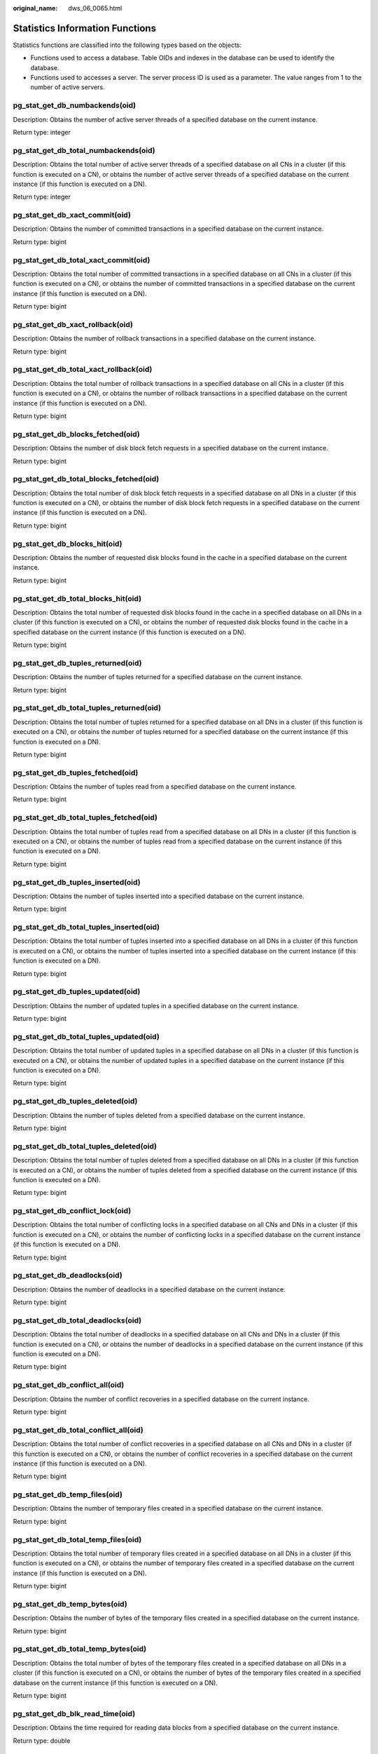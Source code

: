 :original_name: dws_06_0065.html

.. _dws_06_0065:

Statistics Information Functions
================================

Statistics functions are classified into the following types based on the objects:

-  Functions used to access a database. Table OIDs and indexes in the database can be used to identify the database.
-  Functions used to accesses a server. The server process ID is used as a parameter. The value ranges from 1 to the number of active servers.

pg_stat_get_db_numbackends(oid)
-------------------------------

Description: Obtains the number of active server threads of a specified database on the current instance.

Return type: integer

pg_stat_get_db_total_numbackends(oid)
-------------------------------------

Description: Obtains the total number of active server threads of a specified database on all CNs in a cluster (if this function is executed on a CN), or obtains the number of active server threads of a specified database on the current instance (if this function is executed on a DN).

Return type: integer

pg_stat_get_db_xact_commit(oid)
-------------------------------

Description: Obtains the number of committed transactions in a specified database on the current instance.

Return type: bigint

pg_stat_get_db_total_xact_commit(oid)
-------------------------------------

Description: Obtains the total number of committed transactions in a specified database on all CNs in a cluster (if this function is executed on a CN), or obtains the number of committed transactions in a specified database on the current instance (if this function is executed on a DN).

Return type: bigint

pg_stat_get_db_xact_rollback(oid)
---------------------------------

Description: Obtains the number of rollback transactions in a specified database on the current instance.

Return type: bigint

pg_stat_get_db_total_xact_rollback(oid)
---------------------------------------

Description: Obtains the total number of rollback transactions in a specified database on all CNs in a cluster (if this function is executed on a CN), or obtains the number of rollback transactions in a specified database on the current instance (if this function is executed on a DN).

Return type: bigint

pg_stat_get_db_blocks_fetched(oid)
----------------------------------

Description: Obtains the number of disk block fetch requests in a specified database on the current instance.

Return type: bigint

pg_stat_get_db_total_blocks_fetched(oid)
----------------------------------------

Description: Obtains the total number of disk block fetch requests in a specified database on all DNs in a cluster (if this function is executed on a CN), or obtains the number of disk block fetch requests in a specified database on the current instance (if this function is executed on a DN).

Return type: bigint

pg_stat_get_db_blocks_hit(oid)
------------------------------

Description: Obtains the number of requested disk blocks found in the cache in a specified database on the current instance.

Return type: bigint

pg_stat_get_db_total_blocks_hit(oid)
------------------------------------

Description: Obtains the total number of requested disk blocks found in the cache in a specified database on all DNs in a cluster (if this function is executed on a CN), or obtains the number of requested disk blocks found in the cache in a specified database on the current instance (if this function is executed on a DN).

Return type: bigint

pg_stat_get_db_tuples_returned(oid)
-----------------------------------

Description: Obtains the number of tuples returned for a specified database on the current instance.

Return type: bigint

pg_stat_get_db_total_tuples_returned(oid)
-----------------------------------------

Description: Obtains the total number of tuples returned for a specified database on all DNs in a cluster (if this function is executed on a CN), or obtains the number of tuples returned for a specified database on the current instance (if this function is executed on a DN).

Return type: bigint

pg_stat_get_db_tuples_fetched(oid)
----------------------------------

Description: Obtains the number of tuples read from a specified database on the current instance.

Return type: bigint

pg_stat_get_db_total_tuples_fetched(oid)
----------------------------------------

Description: Obtains the total number of tuples read from a specified database on all DNs in a cluster (if this function is executed on a CN), or obtains the number of tuples read from a specified database on the current instance (if this function is executed on a DN).

Return type: bigint

pg_stat_get_db_tuples_inserted(oid)
-----------------------------------

Description: Obtains the number of tuples inserted into a specified database on the current instance.

Return type: bigint

pg_stat_get_db_total_tuples_inserted(oid)
-----------------------------------------

Description: Obtains the total number of tuples inserted into a specified database on all DNs in a cluster (if this function is executed on a CN), or obtains the number of tuples inserted into a specified database on the current instance (if this function is executed on a DN).

Return type: bigint

pg_stat_get_db_tuples_updated(oid)
----------------------------------

Description: Obtains the number of updated tuples in a specified database on the current instance.

Return type: bigint

pg_stat_get_db_total_tuples_updated(oid)
----------------------------------------

Description: Obtains the total number of updated tuples in a specified database on all DNs in a cluster (if this function is executed on a CN), or obtains the number of updated tuples in a specified database on the current instance (if this function is executed on a DN).

Return type: bigint

pg_stat_get_db_tuples_deleted(oid)
----------------------------------

Description: Obtains the number of tuples deleted from a specified database on the current instance.

Return type: bigint

pg_stat_get_db_total_tuples_deleted(oid)
----------------------------------------

Description: Obtains the total number of tuples deleted from a specified database on all DNs in a cluster (if this function is executed on a CN), or obtains the number of tuples deleted from a specified database on the current instance (if this function is executed on a DN).

Return type: bigint

pg_stat_get_db_conflict_lock(oid)
---------------------------------

Description: Obtains the total number of conflicting locks in a specified database on all CNs and DNs in a cluster (if this function is executed on a CN), or obtains the number of conflicting locks in a specified database on the current instance (if this function is executed on a DN).

Return type: bigint

pg_stat_get_db_deadlocks(oid)
-----------------------------

Description: Obtains the number of deadlocks in a specified database on the current instance.

Return type: bigint

pg_stat_get_db_total_deadlocks(oid)
-----------------------------------

Description: Obtains the total number of deadlocks in a specified database on all CNs and DNs in a cluster (if this function is executed on a CN), or obtains the number of deadlocks in a specified database on the current instance (if this function is executed on a DN).

Return type: bigint

pg_stat_get_db_conflict_all(oid)
--------------------------------

Description: Obtains the number of conflict recoveries in a specified database on the current instance.

Return type: bigint

pg_stat_get_db_total_conflict_all(oid)
--------------------------------------

Description: Obtains the total number of conflict recoveries in a specified database on all CNs and DNs in a cluster (if this function is executed on a CN), or obtains the number of conflict recoveries in a specified database on the current instance (if this function is executed on a DN).

Return type: bigint

pg_stat_get_db_temp_files(oid)
------------------------------

Description: Obtains the number of temporary files created in a specified database on the current instance.

Return type: bigint

pg_stat_get_db_total_temp_files(oid)
------------------------------------

Description: Obtains the total number of temporary files created in a specified database on all DNs in a cluster (if this function is executed on a CN), or obtains the number of temporary files created in a specified database on the current instance (if this function is executed on a DN).

Return type: bigint

pg_stat_get_db_temp_bytes(oid)
------------------------------

Description: Obtains the number of bytes of the temporary files created in a specified database on the current instance.

Return type: bigint

pg_stat_get_db_total_temp_bytes(oid)
------------------------------------

Description: Obtains the total number of bytes of the temporary files created in a specified database on all DNs in a cluster (if this function is executed on a CN), or obtains the number of bytes of the temporary files created in a specified database on the current instance (if this function is executed on a DN).

Return type: bigint

pg_stat_get_db_blk_read_time(oid)
---------------------------------

Description: Obtains the time required for reading data blocks from a specified database on the current instance.

Return type: double

pg_stat_get_db_total_blk_read_time(oid)
---------------------------------------

Description: Obtains the total time required for reading data blocks from a specified database on all DNs in a cluster (if this function is executed on a CN), or obtains the time required for reading data blocks from a specified database on the current instance (if this function is executed on a DN).

Return type: double

pg_stat_get_db_blk_write_time(oid)
----------------------------------

Description: Obtains the time required for writing data blocks to a specified database on the current instance.

Return type: double

pg_stat_get_db_total_blk_write_time(oid)
----------------------------------------

Description: Obtains the total time required for writing data blocks to a specified database on all DNs in a cluster (if this function is executed on a CN), or obtains the time required for writing data blocks to a specified database on the current instance (if this function is executed on a DN).

Return type: double

pg_stat_get_numscans(oid)
-------------------------

Description: Number of sequential row scans done if parameters are in a table

or number of index scans done if parameters are in an index

Return type: bigint

.. _en-us_topic_0000001188270492__section4444448123716:

pg_stat_get_tuple()
-------------------

Description: This function can be executed on both CNs and DNs. This function is supported only by version 8.1.3 or later clusters.

If no parameters are specified, this function queries the statistics of all system catalogs on CNs, the dirty page rate of the tables on each CN, the statistics of all system catalogs and user catalogs on DNs, and the dirty page rate of the tables on each DN.

If the schema name and table name are specified, this function queries the statistics and dirty page rate of the specified table.

.. note::

   The statistics of this function depend on the **ANALYZE** operation. To obtain the most accurate information, perform the **ANALYZE** operation on the table first.

Return type: record

The following table describes return columns.

.. table:: **Table 1** pg_stat_get_tuple() return fields

   +-------------------+--------------------------+--------------------------------------------+
   | Name              | Type                     | Description                                |
   +===================+==========================+============================================+
   | nodename          | text                     | Node name                                  |
   +-------------------+--------------------------+--------------------------------------------+
   | tableid           | oid                      | Table OID                                  |
   +-------------------+--------------------------+--------------------------------------------+
   | partid            | oid                      | Partition OID of the partitioned table     |
   +-------------------+--------------------------+--------------------------------------------+
   | last_vacuum       | timestamp with time zone | Time of the last manual **VACUUM**         |
   +-------------------+--------------------------+--------------------------------------------+
   | last_autovacuum   | timestamp with time zone | Time of the last **AUTOVACUUM**            |
   +-------------------+--------------------------+--------------------------------------------+
   | last_analyze      | timestamp with time zone | Time of the last manual **ANALYZE**        |
   +-------------------+--------------------------+--------------------------------------------+
   | last_autoanalyze  | timestamp with time zone | Time of the last **AUTOANALYZE**           |
   +-------------------+--------------------------+--------------------------------------------+
   | vacuum_count      | bigint                   | Number of times **VACUUM** operations      |
   +-------------------+--------------------------+--------------------------------------------+
   | autovacuum_count  | bigint                   | Number of **AUTOVACUUM** operations        |
   +-------------------+--------------------------+--------------------------------------------+
   | analyze_count     | bigint                   | Number of **ANALYZE** operations           |
   +-------------------+--------------------------+--------------------------------------------+
   | autoanalyze_count | bigint                   | Number of **AUTOANALYZE_COUNT** operations |
   +-------------------+--------------------------+--------------------------------------------+
   | n_tup_ins         | bigint                   | Number of rows inserted                    |
   +-------------------+--------------------------+--------------------------------------------+
   | n_tup_upd         | bigint                   | Number of rows updated                     |
   +-------------------+--------------------------+--------------------------------------------+
   | n_tup_del         | bigint                   | Number of rows deleted                     |
   +-------------------+--------------------------+--------------------------------------------+
   | n_tup_hot_upd     | bigint                   | Number of rows with HOT updates            |
   +-------------------+--------------------------+--------------------------------------------+
   | n_tup_change      | bigint                   | Number of changed rows after **ANALYZE**   |
   +-------------------+--------------------------+--------------------------------------------+
   | n_live_tup        | bigint                   | Estimated number of live rows              |
   +-------------------+--------------------------+--------------------------------------------+
   | n_dead_tup        | bigint                   | Estimated number of dead rows              |
   +-------------------+--------------------------+--------------------------------------------+
   | dirty_rate        | bigint                   | Dirty page rate of a single CN or DN       |
   +-------------------+--------------------------+--------------------------------------------+
   | last_data_changed | timestamp with time zone | Time when a table was last modified        |
   +-------------------+--------------------------+--------------------------------------------+

pg_stat_get_tuples_returned(oid)
--------------------------------

Description: Number of sequential row scans done if parameters are in a table

or number of index entries returned if parameters are in an index

Return type: bigint

pg_stat_get_tuples_fetched(oid)
-------------------------------

Description: Number of table rows fetched by bitmap scans if parameters are in a table,

or table rows fetched by simple index scans using the index if parameters are in an index

Return type: bigint

pg_stat_get_tuples_inserted(oid)
--------------------------------

Description: Number of rows inserted into table

Return type: bigint

pg_stat_get_local_tuples_inserted(oid)
--------------------------------------

Description: Number of rows inserted into the table on the current node. This function is supported only in 8.1.2 or later.

Return type: bigint

pg_stat_get_tuples_updated(oid)
-------------------------------

Description: Number of rows updated in table

Return type: bigint

pg_stat_get_local_tuples_updated(oid)
-------------------------------------

Description: Number of rows updated in the table on the current node. This function is supported only in 8.1.2 or later.

Return type: bigint

pg_stat_get_tuples_deleted(oid)
-------------------------------

Description: Number of rows deleted from table

Return type: bigint

pg_stat_get_local_tuples_deleted(oid)
-------------------------------------

Description: Number of rows deleted from the table on the current node. This function is supported only in 8.1.2 or later.

Return type: bigint

pg_stat_get_tuples_changed(oid)
-------------------------------

Description: Queries the function on a CN and returns the total number of inserted, updated, and deleted rows in the table since the last **ANALYZE** or **AUTOANALYZE** operation. Queries the function on a DN and returns the total number of inserted, updated, and deleted rows in the table since the last **ANALYZE** or **AUTOANALYZE** operation on the current node.

Return type: bigint

pg_stat_get_local_tuples_changed(oid)
-------------------------------------

Description: Number of inserted, updated, and deleted rows in the table since the last **ANALYZE** or **AUTOANALYZE** operation on the current node.

Return type: bigint

pg_stat_get_tuples_hot_updated(oid)
-----------------------------------

Description: Number of rows HOT-updated in table

Return type: bigint

pg_stat_get_local_tuples_hot_updated(oid)
-----------------------------------------

Description: Number of rows with HOT updates in the table on the current node. This function is supported only in 8.1.2 or later.

Return type: bigint

pg_stat_get_live_tuples(oid)
----------------------------

Description: Number of live tuples in the table.

Return type: bigint

pg_stat_get_local_live_tuples(oid)
----------------------------------

Description: Number of live tuples in the table on the current node. This function is supported only in 8.1.2 or later.

Return type: bigint

pg_stat_get_dead_tuples(oid)
----------------------------

Description: Number of dead tuples in the table.

Return type: bigint

pg_stat_get_local_dead_tuples(oid)
----------------------------------

Description: Number of dead tuples in the table on the current node. This function is supported only in 8.1.2 or later.

Return type: bigint

pg_stat_get_blocks_fetched(oid)
-------------------------------

Description: Number of disk block fetch requests for table or index

Return type: bigint

pg_stat_get_blocks_hit(oid)
---------------------------

Description: Number of disk block requests found in cache for table or index

Return type: bigint

pg_stat_get_partition_tuples_inserted(oid)
------------------------------------------

Description: Number of rows in the corresponding table partition

Return type: bigint

pg_stat_get_partition_tuples_updated(oid)
-----------------------------------------

Description: Number of rows that have been updated in the corresponding table partition

Return type: bigint

pg_stat_get_partition_tuples_deleted(oid)
-----------------------------------------

Description: Number of rows deleted from the corresponding table partition

Return type: bigint

pg_stat_get_partition_tuples_changed(oid)
-----------------------------------------

Description: Total number of inserted, updated, and deleted rows after the table partition was last analyzed or autoanalyzed

Return type: bigint

pg_stat_get_partition_live_tuples(oid)
--------------------------------------

Description: Number of live rows in a table partition

Return type: bigint

pg_stat_get_partition_dead_tuples(oid)
--------------------------------------

Description: Number of dead rows in a table partition

Return type: bigint

pg_stat_get_xact_tuples_inserted(oid)
-------------------------------------

Description: Number of tuple inserted into the active subtransactions related to the table.

Return type: bigint

pg_stat_get_xact_tuples_deleted(oid)
------------------------------------

Description: Number of deleted tuples in the active subtransactions related to a table

Return type: bigint

pg_stat_get_xact_tuples_hot_updated(oid)
----------------------------------------

Description: Number of hot updated tuples in the active subtransactions related to a table

Return type: bigint

pg_stat_get_xact_tuples_updated(oid)
------------------------------------

Description: Number of updated tuples in the active subtransactions related to a table

Return type: bigint

pg_stat_get_xact_partition_tuples_inserted(oid)
-----------------------------------------------

Description: Number of inserted tuples in the active subtransactions related to a table partition

Return type: bigint

pg_stat_get_xact_partition_tuples_deleted(oid)
----------------------------------------------

Description: Number of deleted tuples in the active subtransactions related to a table partition

Return type: bigint

pg_stat_get_xact_partition_tuples_hot_updated(oid)
--------------------------------------------------

Description: Number of hot updated tuples in the active subtransactions related to a table partition

Return type: bigint

pg_stat_get_xact_partition_tuples_updated(oid)
----------------------------------------------

Description: Number of updated tuples in the active subtransactions related to a table partition

Return type: bigint

pg_stat_get_last_vacuum_time(oid)
---------------------------------

Description: Last time when the autovacuum thread is manually started to clear a table

Return type: timestamptz

pg_stat_get_last_autovacuum_time(oid)
-------------------------------------

Description: Time of the last vacuum initiated by the autovacuum thread on this table

Return type: timestamptz

pg_stat_get_local_last_autovacuum_time(oid)
-------------------------------------------

Description: Time of the last vacuum initiated by the autovacuum thread of the current node on this table. This function is supported only in 8.1.2 or later.

Return type: timestamptz

pg_stat_get_vacuum_count(oid)
-----------------------------

Description: Number of times a table is manually cleared

Return type: bigint

pg_stat_get_autovacuum_count(oid)
---------------------------------

Description: Number of times of vacuum initiated by the autovacuum thread on this table

Return type: bigint

pg_stat_get_local_autovacuum_count(oid)
---------------------------------------

Description: Number of times of vacuum initiated by the autovacuum thread of the current node on this table. This function is supported only in 8.1.2 or later.

Return type: bigint

pg_stat_get_last_analyze_time(oid)
----------------------------------

Description: Last time when a table starts to be analyzed manually or by the autovacuum thread

Return type: timestamptz

pg_stat_get_last_autoanalyze_time(oid)
--------------------------------------

Description: Time of the last analysis initiated by the autovacuum thread on this table

Return type: timestamptz

pg_stat_get_local_last_autoanalyze_time(oid)
--------------------------------------------

Description: Time of the last analysis initiated by the autovacuum thread of the current node on this table. This function is supported only in 8.1.2 or later.

Return type: timestamptz

pg_stat_get_analyze_count(oid)
------------------------------

Description: Number of times a table is manually analyzed

Return type: bigint

pg_stat_get_autoanalyze_count(oid)
----------------------------------

Description: Number of times the autovacuum daemon analyzes a table

Return type: bigint

pg_stat_get_local_autoanalyze_count(oid)
----------------------------------------

Description: Number of times that the autovacuum daemon of the current node starts analysis on this table. This function is supported only in 8.1.2 or later.

Return type: bigint

pg_stat_get_local_analyze_status(oid)
-------------------------------------

Description: Specifies whether to analyze the status of a table on the current node. This parameter is valid only for CNs. This function is supported only in 8.1.2 or later.

-  If the number of modified rows in the table exceeds the ANALYZE threshold (calculated based on autovacuum_analyze_threshold + autovacuum_analyze_scale_factor x reltuples, where **reltuples** is the estimated number of rows in the table recorded in **pg_class**), **Analyze needed** is returned.
-  If the number of modified rows in the table does not exceed the threshold of **analyze**, the message **Analyze not needed** is returned.
-  If the table is being analyzed, the message **Analyze in progress** is returned.
-  If whether to analyze the table is unknown, the message **Unknown analyze status** is returned.

Return type: text

pg_total_autovac_tuples(bool)
-----------------------------

Description: Gets the tuple records related to **total autovac**, such as **nodename**, **nspname**, **relname**, and the IUD information of tuples.

Return type: SETOF record

pg_autovac_status(oid)

Description: Returns autovac information, such as **nodename**, **nspname**, **relname**, **analyze**, **vacuum**, thresholds of **analyze** and **vacuum**, and the number of analyzed or vacuumed tuples.

Return type: SETOF record

pg_autovac_timeout(oid)
-----------------------

Description: Returns the number of consecutive timeouts during the autovac operation on a table. If the table information is invalid or the node information is abnormal, **NULL** will be returned.

Return type: bigint

pg_autovac_coordinator(oid)
---------------------------

Description: Returns the name of the CN performing the autovac operation on a table. If the table information is invalid or the node information is abnormal, **NULL** will be returned.

Return type: text

pgxc_get_wlm_session_info_bytime(text, timestamp without time zone, timestamp without time zone, int)
-----------------------------------------------------------------------------------------------------

Description: The query performance of the PGXC_WLM_SESSION_INFO view is poor if the view contains a large number of records. In this case, you are advised to use this function to filter the query. The input parameters are *time column* (**start_time** or **finish_time**), *start time*, *end time*, and *maximum number of records returned for each CN*. The return result is a subset of records in the **GS_WLM_SESSION_HISTORY** view.

Return type: SETOF record

pgxc_get_wlm_current_instance_info(text, int default null)
----------------------------------------------------------

Description: Queries the current resource usage of each node in the cluster on the CN and reads the data that is not stored in the GS_WLM_INSTANCE_HISTORY system catalog in the memory. The input parameters are the node name (**ALL**, **C**, **D**, or *instance name*) and the maximum number of records returned by each node. The returned value is **GS_WLM_INSTANCE_HISTORY**.

Return type: SETOF record

pgxc_get_wlm_history_instance_info(text, TIMESTAMP, TIMESTAMP, int default null)
--------------------------------------------------------------------------------

Description: Queries the historical resource usage of each cluster node on the CN node and reads data from the **GS_WLM_INSTANCE_HISTORY** system catalog. The input parameters are as follows: node name (**ALL**, **C**, **D**, or *instance name*), start time, end time, and maximum number of records returned for each instance. The returned value is **GS_WLM_INSTANCE_HISTORY**.

Return type: SETOF record

pg_stat_get_last_data_changed_time(oid)
---------------------------------------

Description: Returns the time when **INSERT**, **UPDATE**, **DELETE**, or **EXCHANGE**/**DROP** **PARTITION** was performed last time on a table. The data in the **last_data_changed** column of the PG_STAT_ALL_TABLES view is calculated by using this function. The performance of obtaining the last modification time by using the view is poor when the table has a large amount of data. In this case, you are advised to use the function.

Return type: timestamptz

pg_stat_set_last_data_changed_time(oid)
---------------------------------------

Description: Manually changes the time when **INSERT**, **UPDATE**, **DELETE**, or **EXCHANGE**/**TRUNCATE**/**DROP** **PARTITION** was performed last time.

Return type: void

pv_session_time()
-----------------

Description: Collects statistics on the running time of each session thread on the current node and the time consumed in each execution phase.

Return type: record

pv_instance_time()
------------------

Description: Collects statistics on the running time of the current node and the time consumed in each execution phase.

Return type: record

pg_stat_get_activity(integer)
-----------------------------

Description: Returns a record about the backend with the specified PID. A record for each active backend in the system is returned if **NULL** is specified. The return result is a subset of records (excluding the **connection_info** column) in the PG_STAT_ACTIVITY view.

Return type: SETOF record

pg_stat_get_activity_with_conninfo(integer)
-------------------------------------------

Description: Returns a record about the backend with the specified PID. A record for each active backend in the system is returned if **NULL** is specified. The return result is a subset of records in the **PG_STAT_ACTIVITY** view.

Return type: SETOF record

pg_user_iostat(text)
--------------------

Description: This function has been discarded in version 8.1.2 and is reserved for compatibility with earlier versions. This function is invalid in the current version.

Return type: record

.. table:: **Table 2** pg_user_iostat(text) return fields

   +---------------+------+----------------------------------------------------------------+
   | Name          | Type | Description                                                    |
   +===============+======+================================================================+
   | userid        | oid  | User ID.                                                       |
   +---------------+------+----------------------------------------------------------------+
   | min_curr_iops | int4 | Minimum I/O of the current user across DNs.                    |
   +---------------+------+----------------------------------------------------------------+
   | max_curr_iops | int4 | Maximum I/O of the current user across DNs.                    |
   +---------------+------+----------------------------------------------------------------+
   | min_peak_iops | int4 | Minimum peak I/O of the current user across DNs.               |
   +---------------+------+----------------------------------------------------------------+
   | max_peak_iops | int4 | Maximum peak I/O of the current user across DNs.               |
   +---------------+------+----------------------------------------------------------------+
   | io_limits     | int4 | **io_limits** set for the resource pool specified by the user. |
   +---------------+------+----------------------------------------------------------------+
   | io_priority   | text | **io_priority** set for the user.                              |
   +---------------+------+----------------------------------------------------------------+

pg_stat_get_function_calls(oid)
-------------------------------

Description: Number of times the function has been called

Return type: bigint

pg_stat_get_function_total_time(oid)
------------------------------------

Description: Gets the total wall-clock time spent on a function, in microseconds. The time spent on calling this function is included.

Return type: double precision

pg_stat_get_function_self_time(oid)
-----------------------------------

Description: Gets the time spent only on this function in the current transaction. The time spent on calling this function is not included.

Return type: double precision

pg_stat_get_backend_idset()
---------------------------

Description: Set of currently active server process numbers (from 1 to the number of active server processes)

Return type: setofinteger

pg_stat_get_backend_pid(integer)
--------------------------------

Description: Thread ID of the given server thread

Return type: bigint

::

   SELECT pg_stat_get_backend_pid(1);
    pg_stat_get_backend_pid
   -------------------------
            139706243217168
   (1 row)

pg_stat_get_backend_dbid(integer)
---------------------------------

Description: ID of the database connected to the given server process

Return type: OID

pg_stat_get_backend_userid(integer)
-----------------------------------

Description: User ID of the given server process

Return type: OID

pg_stat_get_backend_activity(integer)
-------------------------------------

Description: Active command of the given server process, but only if the current user is a system administrator or the same user as that of the session being queried and **track_activities** is on

Return type: text

pg_stat_get_backend_waiting(integer)
------------------------------------

Description: True if the given server process is waiting for a lock, but only if the current user is a system administrator or the same user as that of the session being queried and **track_activities** is on

Return type: boolean

pg_stat_get_backend_activity_start(integer)
-------------------------------------------

Description: The time at which the given server process's currently executing query was started, but only if the current user is a system administrator or the same user as that of the session being queried and **track_activities** is on

Return type: timestamp with time zone

pg_stat_get_backend_xact_start(integer)
---------------------------------------

Description: The time at which the given server process's currently executing transaction was started, but only if the current user is a system administrator or the same user as that of the session being queried and **track_activities** is on

Return type: timestamp with time zone

pg_stat_get_backend_start(integer)
----------------------------------

Description: The time at which the given server process was started, or **NULL** if the current user is neither a system administrator nor the same user as that of the session being queried

Return type: timestamp with time zone

pg_stat_get_backend_client_addr(integer)
----------------------------------------

Description: IP address of the client connected to the given server process.

If the connection is over a Unix domain socket, or if the current user is neither a system administrator nor the same user as that of the session being queried, **NULL** will be returned.

Return type: inet

Note: An IP address used as an input parameter of this function cannot contain periods (.). For example, **192.168.100.128** should be written as **192168100128**.

pg_stat_get_backend_client_port(integer)
----------------------------------------

Description: TCP port number of the client connected to the given server process

If the connection is over a Unix domain socket, **-1** will be returned. If the current user is neither a system administrator nor the same user as that of the session being queried, **NULL** will be returned.

Return type: integer

pg_stat_get_bgwriter_timed_checkpoints()
----------------------------------------

Description: The number of times the background writer has started timed checkpoints (because the **checkpoint_timeout** time has expired)

Return type: bigint

pg_stat_get_bgwriter_requested_checkpoints()

Description: The number of times the background writer has started checkpoints based on requests from the backend because **checkpoint_segments** has been exceeded or the **CHECKPOINT** command has been executed

Return type: bigint

pg_stat_get_bgwriter_buf_written_checkpoints()
----------------------------------------------

Description: The number of buffers written by the background writer during checkpoints

Return type: bigint

pg_stat_get_bgwriter_buf_written_clean()
----------------------------------------

Description: The number of buffers written by the background writer for routine cleaning of dirty pages

Return type: bigint

pg_stat_get_bgwriter_maxwritten_clean()
---------------------------------------

Description: The number of times the background writer has stopped its cleaning scan because it has written more buffers than specified in the **bgwriter_lru_maxpages** parameter

Return type: bigint

pg_stat_get_buf_written_backend()
---------------------------------

Description: The number of buffers written by the backend because they needed to allocate a new buffer

Return type: bigint

pg_stat_get_buf_alloc()
-----------------------

Description: The total number of buffer allocations

Return type: bigint

pg_stat_clear_snapshot()
------------------------

Description: Discards the current statistics snapshot.

Return type: void

pg_stat_reset()
---------------

Description: Resets all statistics counters for the current database to zero (requires system administrator permissions).

Return type: void

pg_stat_reset_shared(text)
--------------------------

Description: Resets all statistics counters for the current database in each node in a shared cluster to zero (requires system administrator permissions).

Return type: void

pg_stat_reset_single_table_counters(oid)
----------------------------------------

Description: Resets statistics for a single table or index in the current database to zero (requires system administrator permissions).

Return type: void

pg_stat_reset_single_function_counters(oid)
-------------------------------------------

Description: Resets statistics for a single function in the current database to zero (requires system administrator permissions).

Return type: void

pg_stat_session_cu(int, int, int)
---------------------------------

Description: Obtains the compression unit (CU) hit statistics of sessions running on the current node.

Return type: record

gs_get_stat_session_cu(text, int, int, int)
-------------------------------------------

Description: Obtains the CU hit statistics of all sessions running in a cluster.

Return type: record

gs_get_stat_db_cu(text, text, bigint, bigint, bigint)
-----------------------------------------------------

Description: Obtains the CU hit statistics of a database in a cluster.

Return type: record

pg_stat_get_cu_mem_hit(oid)
---------------------------

Description: Obtains the number of CU memory hits of a column storage table in the current database of the current node.

Return type: bigint

pg_stat_get_cu_hdd_sync(oid)
----------------------------

Description: Obtains the number of times CU is synchronously read from a disk by a column-store table in the current database of the current node.

Return type: bigint

pg_stat_get_cu_hdd_asyn(oid)
----------------------------

Description: Obtains the number of times CU is asynchronously read from a disk by a column-store table in the current database of the current node.

Return type: bigint

pg_stat_get_db_cu_mem_hit(oid)
------------------------------

Description: Obtains the CU memory hit in a database of the current node.

Return type: bigint

pg_stat_get_db_cu_hdd_sync(oid)
-------------------------------

Description: Obtains the times CU is synchronously read from a disk by a database of the current node.

Return type: bigint

pg_stat_get_db_cu_hdd_asyn(oid)
-------------------------------

Description: Obtains the times CU is asynchronously read from a disk by a database of the current node.

Return type: bigint

pgxc_fenced_udf_process()
-------------------------

Description: Shows the number of UDF Master and Work processes.

Return type: record

pgxc_terminate_all_fenced_udf_process()
---------------------------------------

Description: Kills all UDF Work processes.

Return type: bool

GS_ALL_NODEGROUP_CONTROL_GROUP_INFO(text)
-----------------------------------------

Description: Provides Cgroup information for all logical clusters. Before invoking this function, you need to specify the name of a logical cluster to be queried. For example, to query the Cgroup information for the **installation** logical cluster, run the following command:

::

   SELECT * FROM GS_ALL_NODEGROUP_CONTROL_GROUP_INFO('installation')

Return type: record

The following table describes return columns.

.. table:: **Table 3** GS_ALL_NODEGROUP_CONTROL_GROUP_INFO(text)

   +----------+--------+----------------------------------------------------------------+
   | Name     | Type   | Description                                                    |
   +==========+========+================================================================+
   | name     | text   | Name of a Cgroup                                               |
   +----------+--------+----------------------------------------------------------------+
   | type     | text   | Type of the Cgroup                                             |
   +----------+--------+----------------------------------------------------------------+
   | gid      | bigint | Cgroup ID                                                      |
   +----------+--------+----------------------------------------------------------------+
   | classgid | bigint | ID of the **Class** Cgroup where a **Workload** Cgroup belongs |
   +----------+--------+----------------------------------------------------------------+
   | class    | text   | **Class** Cgroup                                               |
   +----------+--------+----------------------------------------------------------------+
   | workload | text   | **Workload** Cgroup                                            |
   +----------+--------+----------------------------------------------------------------+
   | shares   | bigint | CPU quota allocated to a Cgroup                                |
   +----------+--------+----------------------------------------------------------------+
   | limits   | bigint | Limit of CPUs allocated to a Cgroup                            |
   +----------+--------+----------------------------------------------------------------+
   | wdlevel  | bigint | **Workload** Cgroup level                                      |
   +----------+--------+----------------------------------------------------------------+
   | cpucores | text   | Usage of CPU cores in a Cgroup                                 |
   +----------+--------+----------------------------------------------------------------+

gs_get_nodegroup_tablecount(name)
---------------------------------

Description: Total number of user tables in all the databases in a logical cluster

Return type: integer

pgxc_max_datanode_size(name)
----------------------------

Description: Maximum disk space occupied by database files in all the DNs of a logical cluster. The unit is byte.

Return type: bigint

gs_check_logic_cluster_consistency()
------------------------------------

Description: Checks whether the system information of all logical clusters in the system is consistent. If no record is returned, the information is consistent. Otherwise, the Node Group information on CNs and DNs in the logical cluster is inconsistent. This function cannot be invoked during redistribution in a scale-in or scale-out.

Return type: record

gs_check_tables_distribution()
------------------------------

Description: Checks whether the user table distribution in the system is consistent. If no record is returned, table distribution is consistent. This function cannot be invoked during redistribution in a scale-in or scale-out.

Return type: record

pg_stat_bad_block(text, int, int, int, int, int, timestamp with time zone, timestamp with time zone)
----------------------------------------------------------------------------------------------------

Description: Obtains damage information about pages or CUs after the current node is started.

Return type: record

pgxc_stat_bad_block(text, int, int, int, int, int, timestamp with time zone, timestamp with time zone)
------------------------------------------------------------------------------------------------------

Description: Obtains damage information about pages or CUs after all the nodes in the cluster are started.

Return type: record

pg_stat_bad_block_clear()
-------------------------

Description: Deletes the page and CU damage information that is read and recorded on the node. (System administrator rights are required.)

Return type: void

pgxc_stat_bad_block_clear()
---------------------------

Description: Deletes the page and CU damage information that is read and recorded on all the nodes in the cluster. (System administrator rights are required.)

Return type: void

gs_respool_exception_info(pool text)
------------------------------------

Description: Queries for the query rule of a specified resource pool.

Return type: record

gs_control_group_info(pool text)
--------------------------------

Description: Queries for information about Cgroups associated with a resource pool.

Return type: record

The following information is displayed:

.. table:: **Table 4** gs_control_group_info(pool text) return fields

   +-----------+---------------------+---------------------------------------------------------+
   | Attribute | Value               | Description                                             |
   +===========+=====================+=========================================================+
   | name      | class_a:workload_a1 | Class name and workload name                            |
   +-----------+---------------------+---------------------------------------------------------+
   | class     | class_a             | **Class** Cgroup name                                   |
   +-----------+---------------------+---------------------------------------------------------+
   | workload  | workload_a1         | **Workload** Cgroup name                                |
   +-----------+---------------------+---------------------------------------------------------+
   | type      | DEFWD               | Cgroup type (Top, CLASS, BAKWD, DEFWD, and TSWD)        |
   +-----------+---------------------+---------------------------------------------------------+
   | gid       | 87                  | Cgroup ID                                               |
   +-----------+---------------------+---------------------------------------------------------+
   | shares    | 30                  | Percentage of CPU resources to those on the parent node |
   +-----------+---------------------+---------------------------------------------------------+
   | limits    | 0                   | Percentage of CPU cores to those on the parent node     |
   +-----------+---------------------+---------------------------------------------------------+
   | rate      | 0                   | Allocation ratio in Timeshare                           |
   +-----------+---------------------+---------------------------------------------------------+
   | cpucores  | 0-3                 | Number of CPU cores                                     |
   +-----------+---------------------+---------------------------------------------------------+

gs_wlm_user_resource_info(name text)
------------------------------------

Description: Queries for a user's resource quota and resource usage.

Return type: record

pgxc_stat_single_table(schema, talename)
----------------------------------------

Description: Executed on CNs, with the schema name and table name passed. This function queries the statistics of a single table in the entire database and the dirty page rate of the table on each DN.

This function is supported by version 8.1.3 or later clusters.

.. note::

   The statistics of this function depend on the **ANALYZE** operation. To obtain the most accurate information, perform the **ANALYZE** operation on the table first.

Return type: record

The return value fields are the same as those of the :ref:`pg_stat_get_tuple() <en-us_topic_0000001188270492__section4444448123716>` function.

::

   SELECT * FROM pgxc_stat_single_table('public','t1');
    nodename  | tableid | partid |      last_vacuum       |    last_autovacuum     |         last_analyze          |    last_autoanalyze    | vacuum_count | autovacuum_count | analyze_count | autoanalyze_count | n_tup_ins | n_
   tup_upd | n_tup_del | n_tup_hot_upd | n_tup_change | n_live_tup | n_dead_tup | dirty_rate | last_data_changed
   -----------+---------+--------+------------------------+------------------------+-------------------------------+------------------------+--------------+------------------+---------------+-------------------+-----------+---
   --------+-----------+---------------+--------------+------------+------------+------------+-------------------
    datanode1 | 1270075 |        | 2000-01-01 08:00:00+08 | 2000-01-01 08:00:00+08 | 2023-01-09 09:38:43.220876+08 | 2000-01-01 08:00:00+08 |            0 |                0 |             1 |                 0 |         0 |
         0 |         0 |             0 |            0 |          0 |          0 |          0 |
   (1 row)

